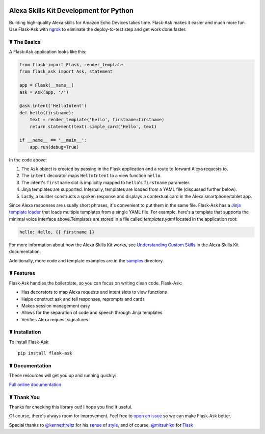 
.. image:: http://flask-ask.readthedocs.io/en/latest/_images/logo-full.png


Alexa Skills Kit Development for Python
=======================================
    
Building high-quality Alexa skills for Amazon Echo Devices takes time. Flask-Ask makes it easier and much more fun.
Use Flask-Ask with `ngrok <https://ngrok.com>`_ to eliminate the deploy-to-test step and get work done faster.
    
☤ The Basics
-------------
A Flask-Ask application looks like this:

.. code-block:: python

  from flask import Flask, render_template
  from flask_ask import Ask, statement

  app = Flask(__name__)
  ask = Ask(app, '/')

  @ask.intent('HelloIntent')
  def hello(firstname):
      text = render_template('hello', firstname=firstname)
      return statement(text).simple_card('Hello', text)

  if __name__ == '__main__':
      app.run(debug=True)

In the code above:

#. The ``Ask`` object is created by passing in the Flask application and a route to forward Alexa requests to.
#. The ``intent`` decorator maps ``HelloIntent`` to a view function ``hello``.
#. The intent's ``firstname`` slot is implicitly mapped to ``hello``'s ``firstname`` parameter.
#. Jinja templates are supported. Internally, templates are loaded from a YAML file (discussed further below).
#. Lastly, a builder constructs a spoken response and displays a contextual card in the Alexa smartphone/tablet app.

Since Alexa responses are usually short phrases, it's convenient to put them in the same file.
Flask-Ask has a `Jinja template loader <http://jinja.pocoo.org/docs/dev/api/#loaders>`_ that loads
multiple templates from a single YAML file. For example, here's a template that supports the minimal voice interface
above.Templates are stored in a file called `templates.yaml` located in the application root:

.. code-block:: yaml

    hello: Hello, {{ firstname }}

For more information about how the Alexa Skills Kit works, see `Understanding Custom Skills <https://developer.amazon.com/public/solutions/alexa/alexa-skills-kit/overviews/understanding-custom-skills>`_ in the Alexa Skills Kit documentation.

Additionally, more code and template examples are in the `samples <https://github.com/johnwheeler/flask-ask/tree/master/samples>`_ directory.

☤ Features
-----------
Flask-Ask handles the boilerplate, so you can focus on writing clean code. Flask-Ask:

* Has decorators to map Alexa requests and intent slots to view functions
* Helps construct ask and tell responses, reprompts and cards
* Makes session management easy
* Allows for the separation of code and speech through Jinja templates
* Verifies Alexa request signatures

☤ Installation
---------------
To install Flask-Ask::

  pip install flask-ask

☤ Documentation
----------------
These resources will get you up and running quickly:

`Full online documentation <https://johnwheeler.org/flask-ask>`_

.. image:: http://i.imgur.com/Tajkmdi.png
  :target: https://www.youtube.com/watch?v=eC2zi4WIFX0
  :alt: 5-minute Flask-Ask and ngrok tutorial.


☤ Thank You
------------
Thanks for checking this library out! I hope you find it useful.

Of course, there's always room for improvement.
Feel free to `open an issue <https://github.com/johnwheeler/flask-ask/issues>`_ so we can make Flask-Ask better.

Special thanks to `@kennethreitz <https://github.com/kennethreitz>`_ for his `sense <http://docs.python-requests.org/en/master/>`_ of `style <https://github.com/kennethreitz/records/blob/master/README.rst>`_, and of course, `@mitsuhiko <https://github.com/mitsuhiko>`_ for `Flask <https://www.palletsprojects.com/p/flask/>`_
